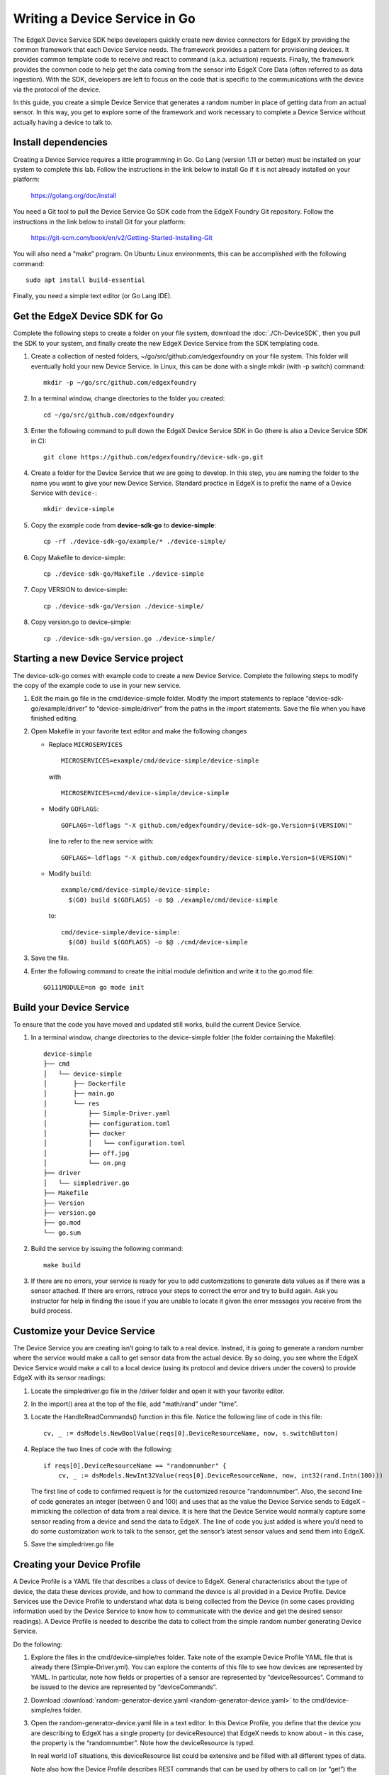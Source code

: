 ##################################
Writing a Device Service in Go
##################################

The EdgeX Device Service SDK helps developers quickly create new device connectors for EdgeX by providing the common framework that each Device Service needs.  The framework provides a pattern for provisioning devices.  It provides common template code to receive and react to command (a.k.a. actuation) requests.  Finally, the framework provides the common code to help get the data coming from the sensor into EdgeX Core Data (often referred to as data ingestion).  With the SDK, developers are left to focus on the code that is specific to the communications with the device via the protocol of the device.

In this guide, you create a simple Device Service that generates a random number in place of getting data from an actual sensor.  In this way, you get to explore some of the framework and work necessary to complete a Device Service without actually having a device to talk to.

====================
Install dependencies
====================

Creating a Device Service requires a little programming in Go.  Go Lang (version 1.11 or better) must be installed on your system to complete this lab.  Follow the instructions in the link below to install Go if it is not already installed on your platform:

    https://golang.org/doc/install

You need a Git tool to pull the Device Service Go SDK code from the EdgeX Foundry Git repository.  Follow the instructions in the link below to install Git for your platform:

    https://git-scm.com/book/en/v2/Getting-Started-Installing-Git


You will also need a “make” program.  On Ubuntu Linux environments, this can be accomplished with the following command::

    sudo apt install build-essential

Finally, you need a simple text editor (or Go Lang IDE).

===============================
Get the EdgeX Device SDK for Go
===============================

Complete the following steps to create a folder on your file system, download the :doc:`./Ch-DeviceSDK`, then you pull the SDK to your system, and finally create the new EdgeX Device Service from the SDK templating code.

#. Create a collection of nested folders, ~/go/src/github.com/edgexfoundry on your file system.  This folder will eventually hold your new Device Service.  In Linux, this can be done with a single mkdir (with -p switch) command::

    mkdir -p ~/go/src/github.com/edgexfoundry

#. In a terminal window, change directories to the folder you created::

    cd ~/go/src/github.com/edgexfoundry

#. Enter the following command to pull down the EdgeX Device Service SDK in Go (there is also a Device Service SDK in C)::

    git clone https://github.com/edgexfoundry/device-sdk-go.git

   .. image:: EdgeX_GettingStartedSDKClone3.png

#. Create a folder for the Device Service that we are going to develop. In this step, you are naming the folder to the name you want to give your new Device Service. Standard practice in EdgeX is to prefix the name of a Device Service with ``device-``::

    mkdir device-simple

#. Copy the example code from **device-sdk-go** to **device-simple**::

    cp -rf ./device-sdk-go/example/* ./device-simple/

   .. image:: EdgeX_GettingStartedSDKClone5.png

#. Copy Makefile to device-simple::

    cp ./device-sdk-go/Makefile ./device-simple

   .. image:: EdgeX_GettingStartedSDKClone6.png

#. Copy VERSION to device-simple::

    cp ./device-sdk-go/Version ./device-simple/

   .. image:: EdgeX_GettingStartedSDKClone7.png

#. Copy version.go to device-simple::

    cp ./device-sdk-go/version.go ./device-simple/

=====================================
Starting a new Device Service project
=====================================

The device-sdk-go comes with example code to create a new Device Service.  Complete the following steps to modify the copy of the example code to use in your new service.

#. Edit the main.go file in the cmd/device-simple folder. Modify the import statements to replace “device-sdk-go/example/driver” to “device-simple/driver” from the paths in the import statements. Save the file when you have finished editing.

   .. image:: EdgeX_GettingStartedSDKProject6.png

#. Open Makefile in your favorite text editor and make the following changes

   * Replace ``MICROSERVICES`` ::

      MICROSERVICES=example/cmd/device-simple/device-simple
      
     with ::

      MICROSERVICES=cmd/device-simple/device-simple

   * Modify ``GOFLAGS``::

      GOFLAGS=-ldflags "-X github.com/edgexfoundry/device-sdk-go.Version=$(VERSION)"
      
     line to refer to the new service with::
      
      GOFLAGS=-ldflags "-X github.com/edgexfoundry/device-simple.Version=$(VERSION)"

   * Modify ``build``::

      example/cmd/device-simple/device-simple:
        $(GO) build $(GOFLAGS) -o $@ ./example/cmd/device-simple

     to::

      cmd/device-simple/device-simple:
        $(GO) build $(GOFLAGS) -o $@ ./cmd/device-simple

#. Save the file.

   .. image:: EdgeX_GettingStartedSDKProject7.png

#. Enter the following command to create the initial module definition and write it to the go.mod file::

    GO111MODULE=on go mode init

=========================
Build your Device Service
=========================

To ensure that the code you have moved and updated still works, build the current Device Service.

#. In a terminal window, change directories to the device-simple folder (the folder containing the Makefile)::

    device-simple
    ├── cmd
    │   └── device-simple
    │       ├── Dockerfile
    │       ├── main.go
    │       └── res
    │           ├── Simple-Driver.yaml
    │           ├── configuration.toml
    │           ├── docker
    │           │   └── configuration.toml
    │           ├── off.jpg
    │           └── on.png
    ├── driver
    │   └── simpledriver.go
    ├── Makefile
    ├── Version
    ├── version.go
    ├── go.mod
    └── go.sum


#. Build the service by issuing the following command::

    make build

   .. image:: EdgeX_GettingStartedSDKBuild1.png

#. If there are no errors, your service is ready for you to add customizations to generate data values as if there was a sensor attached.  If there are errors, retrace your steps to correct the error and try to build again.  Ask you instructor for help in finding the issue if you are unable to locate it given the error messages you receive from the build process.

   .. image:: EdgeX_GettingStartedSDKBuild2.png

=============================
Customize your Device Service
=============================

The Device Service you are creating isn’t going to talk to a real device.  Instead, it is going to generate a random number where the service would make a call to get sensor data from the actual device.  By so doing, you see where the EdgeX Device Service would make a call to a local device (using its protocol and device drivers under the covers) to provide EdgeX with its sensor readings:

#. Locate the simpledriver.go file in the /driver folder and open it with your favorite editor.

   .. image:: EdgeX_GettingStartedSDKCode1.png

#. In the import() area at the top of the file, add “math/rand” under “time”.

   .. image:: EdgeX_GettingStartedSDKCode2.png

#. Locate the HandleReadCommands() function in this file. Notice the following line of code in this file::

    cv, _ := dsModels.NewBoolValue(reqs[0].DeviceResourceName, now, s.switchButton)

   .. image:: EdgeX_GettingStartedSDKCode3.png

#. Replace the two lines of code with the following::

    if reqs[0].DeviceResourceName == "randomnumber" {
        cv, _ := dsModels.NewInt32Value(reqs[0].DeviceResourceName, now, int32(rand.Intn(100)))


   .. image:: EdgeX_GettingStartedSDKCode4.png

   The first line of code to confirmed request is for the customized resource "randomnumber".
   Also, the second line of code generates an integer (between 0 and 100) and uses that as the value the Device Service sends to EdgeX – mimicking the collection of data from a real device. It is here that the Device Service would normally capture some sensor reading from a device and send the data to EdgeX. The line of code you just added is where you’d need to do some customization work to talk to the sensor, get the sensor’s latest sensor values and send them into EdgeX.


#. Save the simpledriver.go file

============================
Creating your Device Profile
============================

A Device Profile is a YAML file that describes a class of device to EdgeX.  General characteristics about the type of device, the data these devices provide, and how to command the device is all provided in a Device Profile.  Device Services use the Device Profile to understand what data is being collected from the Device (in some cases providing information used by the Device Service to know how to communicate with the device and get the desired sensor readings).  A Device Profile is needed to describe the data to collect from the simple random number generating Device Service.

Do the following:

#. Explore the files in the cmd/device-simple/res folder.  Take note of the example Device Profile YAML file that is already there (Simple-Driver.yml).  You can explore the contents of this file to see how devices are represented by YAML.  In particular, note how fields or properties of a sensor are represented by “deviceResources”.  Command to be issued to the device are represented by “deviceCommands”.

#. Download :download:`random-generator-device.yaml <random-generator-device.yaml>` to the cmd/device-simple/res folder.

#. Open the random-generator-device.yaml file in a text editor. In this Device Profile, you define that the device you are describing to EdgeX has a single property (or deviceResource) that EdgeX needs to know about - in this case, the property is the “randomnumber”.  Note how the deviceResource is typed.

   In real world IoT situations, this deviceResource list could be extensive and be filled with all different types of data.

   Note also how the Device Profile describes REST commands that can be used by others to call on (or “get”) the random number from the Device Service.   

===============================
Configuring your Device Service
===============================

Now update the configuration for your new Device Service – changing the port it operates on (so as not to conflict with other Device Services), altering the auto event frequency of when the data is collected from the Device Service (every 10 seconds in this example), and setting up the initial provisioning of the random number generating device when the service starts.

Download :download:`configuration.toml <configuration.toml>` to the cmd/device-simple/res folder (this will overwrite an existing file – that’s ok).

===========================
Rebuild your Device Service
===========================

Just as you did before, you are ready to build the device-simple service – creating the executable program that is your Device Service:

#. In a terminal window, change directories to the base device-simple folder (containing the Makefile).

#. Build the Device Service by issuing the following command::

    make build

   .. image:: EdgeX_GettingStartedSDKRebuild1.png

#. If there are no errors, your service has now been created and is available in the cmd/device-simple folder (look for the device-simple file).

=======================
Run your Device Service
=======================

Allow your newly created Device Service, which was formed out of the Device Service Go SDK, to create sensor-mimicking data that it then sends to EdgeX:

#. As described in the :doc:`./Ch-GettingStartedUsers` guide, use Docker Compose to start all of EdgeX.  From the folder containing the docker-compose file, start EdgeX with the following call::

    docker-compose up -d

#. In a terminal window, change directories to the device-simple’s cmd/device-simple folder.  The executable device-simple is located there.

   .. image:: EdgeX_GettingStartedSDKRun1.png

#. Execute the Device Service with the ./device-simple command, as shown below:

   .. image:: EdgeX_GettingStartedSDKRun2.png

   This starts the service and immediately displays log entries in the terminal.

#. Using a browser, enter the following URL to see the Event/Reading data that the service is generating and sending to EdgeX:

   http://localhost:48080/api/v1/event/device/RandNum-Device-01/100

   .. image:: EdgeX_GettingStartedSDKRun3.png

   This request asks for the last 100 Events/Readings from Core Data associated to the RandNum-Device-01.

   **Note**: If you are running the other EdgeX services somewhere other than localhost, use that hostname in the above URL.
